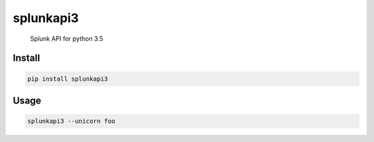 splunkapi3
======================================
	Splunk API for python 3.5

Install
-------

.. code:: python

    pip install splunkapi3

Usage
-----

.. code:: python

	splunkapi3 --unicorn foo
